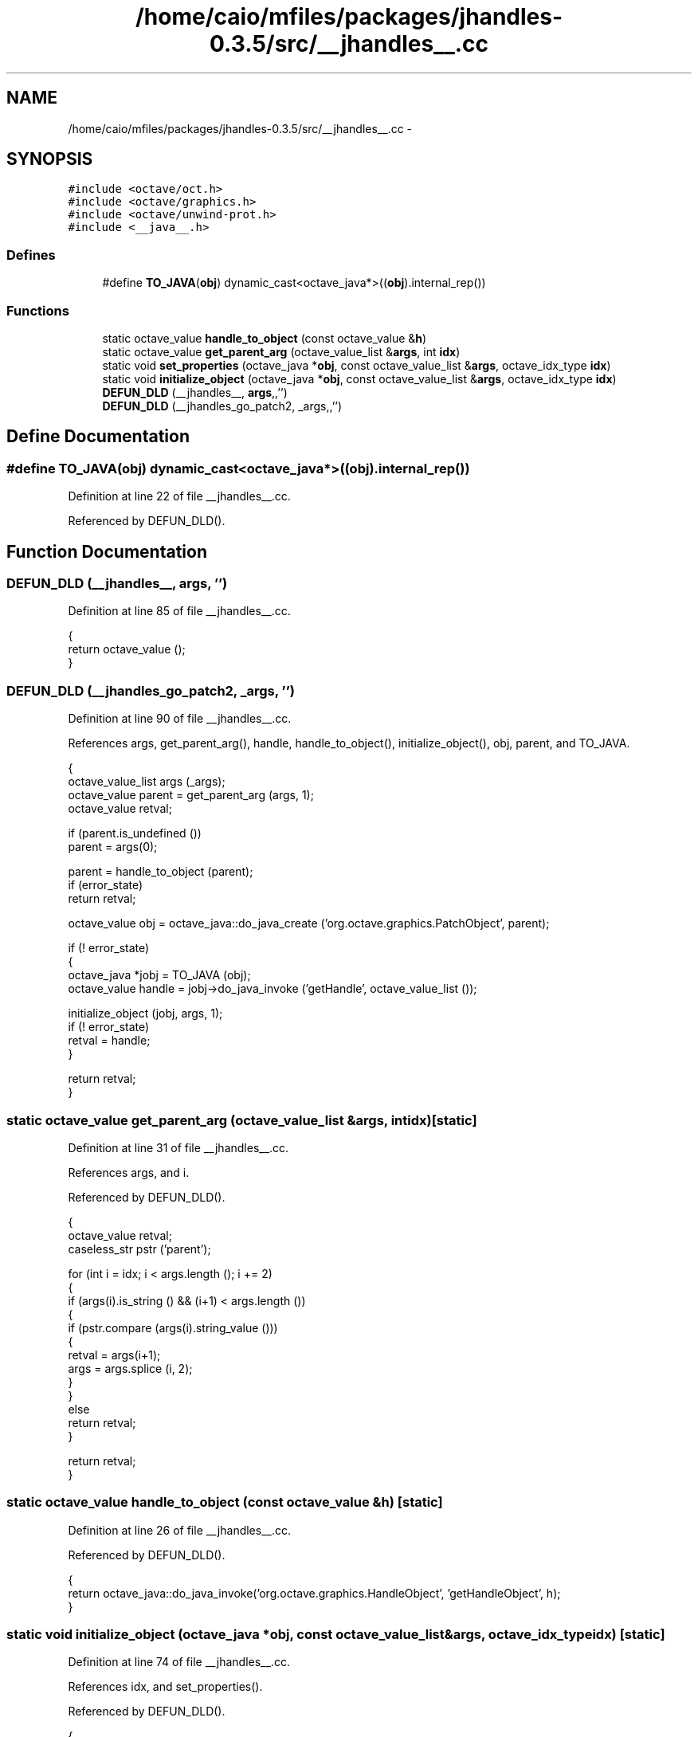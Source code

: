 .TH "/home/caio/mfiles/packages/jhandles-0.3.5/src/__jhandles__.cc" 3 "Tue Nov 27 2012" "Version 3.0" "Octave" \" -*- nroff -*-
.ad l
.nh
.SH NAME
/home/caio/mfiles/packages/jhandles-0.3.5/src/__jhandles__.cc \- 
.SH SYNOPSIS
.br
.PP
\fC#include <octave/oct\&.h>\fP
.br
\fC#include <octave/graphics\&.h>\fP
.br
\fC#include <octave/unwind-prot\&.h>\fP
.br
\fC#include <__java__\&.h>\fP
.br

.SS "Defines"

.in +1c
.ti -1c
.RI "#define \fBTO_JAVA\fP(\fBobj\fP)   dynamic_cast<octave_java*>((\fBobj\fP)\&.internal_rep())"
.br
.in -1c
.SS "Functions"

.in +1c
.ti -1c
.RI "static octave_value \fBhandle_to_object\fP (const octave_value &\fBh\fP)"
.br
.ti -1c
.RI "static octave_value \fBget_parent_arg\fP (octave_value_list &\fBargs\fP, int \fBidx\fP)"
.br
.ti -1c
.RI "static void \fBset_properties\fP (octave_java *\fBobj\fP, const octave_value_list &\fBargs\fP, octave_idx_type \fBidx\fP)"
.br
.ti -1c
.RI "static void \fBinitialize_object\fP (octave_java *\fBobj\fP, const octave_value_list &\fBargs\fP, octave_idx_type \fBidx\fP)"
.br
.ti -1c
.RI "\fBDEFUN_DLD\fP (__jhandles__, \fBargs\fP,,'')"
.br
.ti -1c
.RI "\fBDEFUN_DLD\fP (__jhandles_go_patch2, _args,,'')"
.br
.in -1c
.SH "Define Documentation"
.PP 
.SS "#define \fBTO_JAVA\fP(\fBobj\fP)   dynamic_cast<octave_java*>((\fBobj\fP)\&.internal_rep())"
.PP
Definition at line 22 of file __jhandles__\&.cc\&.
.PP
Referenced by DEFUN_DLD()\&.
.SH "Function Documentation"
.PP 
.SS "\fBDEFUN_DLD\fP (__jhandles__, \fBargs\fP, '')"
.PP
Definition at line 85 of file __jhandles__\&.cc\&.
.PP
.nf
{
  return octave_value ();
}
.fi
.SS "\fBDEFUN_DLD\fP (__jhandles_go_patch2, _args, '')"
.PP
Definition at line 90 of file __jhandles__\&.cc\&.
.PP
References args, get_parent_arg(), handle, handle_to_object(), initialize_object(), obj, parent, and TO_JAVA\&.
.PP
.nf
{
  octave_value_list args (_args);
  octave_value parent = get_parent_arg (args, 1);
  octave_value retval;

  if (parent\&.is_undefined ())
    parent = args(0);

  parent = handle_to_object (parent);
  if (error_state)
    return retval;

  octave_value obj = octave_java::do_java_create ('org\&.octave\&.graphics\&.PatchObject', parent);

  if (! error_state)
    {
      octave_java *jobj = TO_JAVA (obj);
      octave_value handle = jobj->do_java_invoke ('getHandle', octave_value_list ());

      initialize_object (jobj, args, 1);
      if (! error_state)
        retval = handle;
    }

  return retval;
}
.fi
.SS "static octave_value \fBget_parent_arg\fP (octave_value_list &args, intidx)\fC [static]\fP"
.PP
Definition at line 31 of file __jhandles__\&.cc\&.
.PP
References args, and i\&.
.PP
Referenced by DEFUN_DLD()\&.
.PP
.nf
{
  octave_value retval;
  caseless_str pstr ('parent');

  for (int i = idx; i < args\&.length (); i += 2)
    {
      if (args(i)\&.is_string () && (i+1) < args\&.length ())
        {
          if (pstr\&.compare (args(i)\&.string_value ()))
            {
              retval = args(i+1);
              args = args\&.splice (i, 2);
            }
        }
      else
        return retval;
    }

  return retval;
}
.fi
.SS "static octave_value \fBhandle_to_object\fP (const octave_value &h)\fC [static]\fP"
.PP
Definition at line 26 of file __jhandles__\&.cc\&.
.PP
Referenced by DEFUN_DLD()\&.
.PP
.nf
{
  return octave_java::do_java_invoke('org\&.octave\&.graphics\&.HandleObject', 'getHandleObject', h);
}
.fi
.SS "static void \fBinitialize_object\fP (octave_java *obj, const octave_value_list &args, octave_idx_typeidx)\fC [static]\fP"
.PP
Definition at line 74 of file __jhandles__\&.cc\&.
.PP
References idx, and set_properties()\&.
.PP
Referenced by DEFUN_DLD()\&.
.PP
.nf
{
  if (args\&.length () > idx)
    set_properties (obj, args, idx);

  if (! error_state)
    obj->do_java_invoke ('validate', octave_value_list ());
}
.fi
.SS "static void \fBset_properties\fP (octave_java *obj, const octave_value_list &args, octave_idx_typeidx)\fC [static]\fP"
.PP
Definition at line 53 of file __jhandles__\&.cc\&.
.PP
References args, and i\&.
.PP
Referenced by initialize_object()\&.
.PP
.nf
{
  octave_value_list set_args(2, octave_value ());

  unwind_protect::begin_frame ('jhandles_set_properties');
  unwind_protect_bool (Vjava_convert_matrix);
  unwind_protect_bool (Vjava_unsigned_conversion);

  Vjava_convert_matrix = true;
  Vjava_unsigned_conversion = true;

  for (int i = idx; (! error_state) && (i < (args\&.length () - 1)); i += 2)
    {
      set_args(0) = args(i);
      set_args(1) = args(i+1);
      obj->do_java_invoke ('set', set_args);
    }

  unwind_protect::run_frame ('jhandles_set_properties');
}
.fi
.SH "Author"
.PP 
Generated automatically by Doxygen for Octave from the source code\&.
